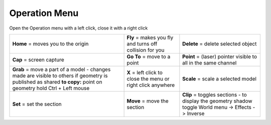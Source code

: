 ****************
Operation Menu
****************

.. image:: ../images/Menu_action_detail_number.png

Open the Operation menu with a left click, close it with a right click



================================================================================================================================================================= ============================================================= ============================================================
**Home**  = moves you to the origin                                                                                                                               **Fly** = makes you fly and turns off collision for you       **Delete** = delete selected object
**Cap**   = screen capture                                                                                                                                        **Go To** = move to a point                                   **Point** = (laser) pointer visible to all in the same channel
**Grab**  = move a part of a model - changes made are visible to others if geometry is published as shared **to copy:** point on geometry hold Ctrl + Left mouse  **X** = left click to close the menu or right click anywhere  **Scale** = scale a selected model
**Set**   = set the section                                                                                                                                       **Move** = move the section                                   **Clip**  = toggles sections - to display the geometry shadow toggle World menu -> Effects -> Inverse
================================================================================================================================================================= ============================================================= ============================================================
